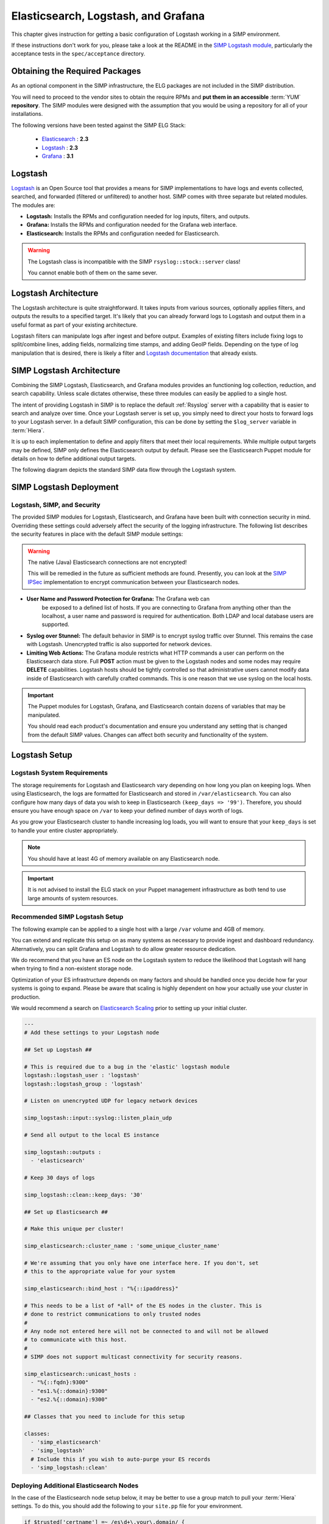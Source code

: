 .. _Elasticsearch, Logstash, and Grafana:

Elasticsearch, Logstash, and Grafana
====================================

This chapter gives instruction for getting a basic configuration of
Logstash working in a SIMP environment.

If these instructions don't work for you, please take a look at the README in
the `SIMP Logstash module`_, particularly the acceptance tests in the
``spec/acceptance`` directory.

Obtaining the Required Packages
-------------------------------

As an optional component in the SIMP infrastructure, the ELG packages are not
included in the SIMP distribution.

You will need to proceed to the vendor sites to obtain the require RPMs and
**put them in an accessible** :term:`YUM` **repository**. The SIMP modules were
designed with the assumption that you would be using a repository for all of
your installations.

The following versions have been tested against the SIMP ELG Stack:

  * `Elasticsearch`_ : **2.3**
  * `Logstash`_ : **2.3**
  * `Grafana`_ : **3.1**

Logstash
--------

`Logstash`_ is an Open Source tool that provides a means for SIMP
implementations to have logs and events collected, searched, and forwarded
(filtered or unfiltered) to another host. SIMP comes with three separate but
related modules. The modules are:

* **Logstash:** Installs the RPMs and configuration needed for log inputs,
  filters, and outputs.

* **Grafana:** Installs the RPMs and configuration needed for the Grafana web
  interface.

* **Elasticsearch:** Installs the RPMs and configuration needed for
  Elasticsearch.

.. warning::
  The Logstash class is incompatible with the SIMP ``rsyslog::stock::server``
  class!

  You cannot enable both of them on the same sever.

Logstash Architecture
---------------------

The Logstash architecture is quite straightforward. It takes inputs from
various sources, optionally applies filters, and outputs the results to a
specified target. It's likely that you can already forward logs to Logstash and
output them in a useful format as part of your existing architecture.

Logstash filters can manipulate logs after ingest and before output.  Examples
of existing filters include fixing logs to split/combine lines, adding fields,
normalizing time stamps, and adding GeoIP fields. Depending on the type of log
manipulation that is desired, there is likely a filter and
`Logstash documentation`_ that already exists.

SIMP Logstash Architecture
--------------------------

Combining the SIMP Logstash, Elasticsearch, and Grafana modules provides an
functioning log collection, reduction, and search capability. Unless scale
dictates otherwise, these three modules can easily be applied to a single host.

The intent of providing Logstash in SIMP is to replace the default
:ref:`Rsyslog` server with a capability that is easier to search and analyze
over time. Once your Logstash server is set up, you simply need to direct your
hosts to forward logs to your Logstash server. In a default SIMP configuration,
this can be done by setting the ``$log_server`` variable in :term:`Hiera`.

It is up to each implementation to define and apply filters that meet their
local requirements. While multiple output targets may be defined, SIMP only
defines the Elasticsearch output by default. Please see the Elasticsearch
Puppet module for details on how to define additional output targets.

The following diagram depicts the standard SIMP data flow through the Logstash
system.

.. image:: ../../../images/Logstash.png
   :scale: 35%
   :alt: Logstash Data Flow
   :align: center

SIMP Logstash Deployment
------------------------

Logstash, SIMP, and Security
^^^^^^^^^^^^^^^^^^^^^^^^^^^^

The provided SIMP modules for Logstash, Elasticsearch, and Grafana have
been built with connection security in mind. Overriding these settings
could adversely affect the security of the logging infrastructure. The
following list describes the security features in place with the default
SIMP module settings:

.. warning::
  The native (Java) Elasticsearch connections are not encrypted!

  This will be remedied in the future as sufficient methods are found.
  Presently, you can look at the `SIMP IPSec`_ implementation to encrypt
  communication between your Elasticsearch nodes.

* **User Name and Password Protection for Grafana:**  The Grafana web can
   be exposed to a defined list of hosts. If you are connecting to
   Grafana from anything other than the localhost, a user name and
   password is required for authentication. Both LDAP and local database
   users are supported.

-  **Syslog over Stunnel:**  The default behavior in SIMP is to encrypt
   syslog traffic over Stunnel. This remains the case with Logstash.
   Unencrypted traffic is also supported for network devices.

-  **Limiting Web Actions:**  The Grafana module restricts what HTTP
   commands a user can perform on the Elasticsearch data store. Full
   **POST** action must be given to the Logstash nodes and some nodes may
   require **DELETE** capabilities. Logstash hosts should be tightly
   controlled so that administrative users cannot modify data inside of
   Elasticsearch with carefully crafted commands. This is one reason
   that we use syslog on the local hosts.

.. important::
  The Puppet modules for Logstash, Grafana, and Elasticsearch contain dozens of
  variables that may be manipulated.

  You should read each product's documentation and ensure you understand any
  setting that is changed from the default SIMP values. Changes can affect both
  security and functionality of the system.

Logstash Setup
--------------

Logstash System Requirements
^^^^^^^^^^^^^^^^^^^^^^^^^^^^

The storage requirements for Logstash and Elasticsearch vary depending
on how long you plan on keeping logs.  When using Elasticsearch, the logs are
formatted for Elasticsearch and stored in ``/var/elasticsearch``. You can also
configure how many days of data you wish to keep in Elasticsearch
``(keep_days => '99')``. Therefore, you should ensure you have enough space on
``/var`` to keep your defined number of days worth of logs.

As you grow your Elasticsearch cluster to handle increasing log loads,
you will want to ensure that your ``keep_days`` is set to handle your
entire cluster appropriately.

.. note::
  You should have at least 4G of memory available on any Elasticsearch node.

.. important::
  It is not advised to install the ELG stack on your Puppet management
  infrastructure as both tend to use large amounts of system resources.

Recommended SIMP Logstash Setup
^^^^^^^^^^^^^^^^^^^^^^^^^^^^^^^

The following example can be applied to a single host with a large
``/var`` volume and 4GB of memory.

You can extend and replicate this setup on as many systems as necessary to
provide ingest and dashboard redundancy. Alternatively, you can split Grafana
and Logstash to do allow greater resource dedication.

We do recommend that you have an ES node on the Logstash system to reduce the
likelihood that Logstash will hang when trying to find a non-existent storage
node.

Optimization of your ES infrastructure depends on many factors and should be
handled once you decide how far your systems is going to expand. Please be
aware that scaling is highly dependent on how your actually use your cluster in
production.

We would recommend a search on `Elasticsearch Scaling`_ prior to setting up
your initial cluster.

.. code-block:: yaml

  ---
  # Add these settings to your Logstash node

  ## Set up Logstash ##

  # This is required due to a bug in the 'elastic' logstash module
  logstash::logstash_user : 'logstash'
  logstash::logstash_group : 'logstash'

  # Listen on unencrypted UDP for legacy network devices

  simp_logstash::input::syslog::listen_plain_udp

  # Send all output to the local ES instance

  simp_logstash::outputs :
    - 'elasticsearch'

  # Keep 30 days of logs

  simp_logstash::clean::keep_days: '30'

  ## Set up Elasticsearch ##

  # Make this unique per cluster!

  simp_elasticsearch::cluster_name : 'some_unique_cluster_name'

  # We're assuming that you only have one interface here. If you don't, set
  # this to the appropriate value for your system

  simp_elasticsearch::bind_host : "%{::ipaddress}"

  # This needs to be a list of *all* of the ES nodes in the cluster. This is
  # done to restrict communications to only trusted nodes
  #
  # Any node not entered here will not be connected to and will not be allowed
  # to communicate with this host.
  #
  # SIMP does not support multicast connectivity for security reasons.

  simp_elasticsearch::unicast_hosts :
    - "%{::fqdn}:9300"
    - "es1.%{::domain}:9300"
    - "es2.%{::domain}:9300"

  ## Classes that you need to include for this setup

  classes:
    - 'simp_elasticsearch'
    - 'simp_logstash'
    # Include this if you wish to auto-purge your ES records
    - 'simp_logstash::clean'

Deploying Additional Elasticsearch Nodes
^^^^^^^^^^^^^^^^^^^^^^^^^^^^^^^^^^^^^^^^

In the case of the Elasticsearch node setup below, it may be better to
use a group match to pull your :term:`Hiera` settings. To do this, you should
add the following to your ``site.pp`` file for your environment.

.. code-block:: ruby

  if $trusted['certname'] =~ /es\d+\.your\.domain/ {
    $hostgroup = 'elasticsearch'
  }

.. only:: not simp_4

  Then, ensure that a file called 'elasticsearch.yaml' is present in the
  ``/etc/puppet/environments/simp/hieradata/hostgroups/`` directory and
  contains the following content.

.. only:: simp_4

  Then, ensure that a file called 'elasticsearch.yaml' is present in the
  ``/etc/puppet/hieradata/hostgroups/`` directory and contains the following
  content.

.. code-block:: yaml

  ---
  # All nodes running elasticsearch in your cluster should use
  # these settings.

  simp_elasticsearch::cluster_name: 'some_unique_cluster_name'

  # The replicas can be no more than the total number of ES nodes that you
  # have in your cluster.

  simp_elasticsearch::replicas: '2'

  simp_elasticsearch::unicast_hosts :
    - "%{::fqdn}:9300"
    - "es1.%{::domain}:9300"
    - "es2.%{::domain}:9300"

  classes:
    - 'simp_elasticsearch'

Make sure you point your clients to the Logstash server by setting the
``log_server`` variable to the ``fqdn`` of the Logstash server in
:term:`Hiera`.

Deploying Grafana
^^^^^^^^^^^^^^^^^

Now that you have a functional logging setup, you'll probably want to deploy a
GUI to provide the ability to generate user dashboards as well as dynamic log
analysis.

The SIMP team chose to support the Open Source `Grafana`_ project due to its
inbuilt authentication support but you could easily point `Kibana`_ or another
interface of your choosing at your `Elasticsearch`_ cluster.

.. note::
  It is suggested that you install Grafana on a host that is **not** an
  Elasticsearch node unless using a single-node deployment.

  This is to prevent any vulnerabilities in Grafana from providing direct
  access to your Elasticsearch infrastructure

.. note::
  By default, the Grafana administrative password is randomly set using
  `simplib passgen()`_. You can use the :ref:`simp passgen` command to obtain
  the password for your environment.

.. note::
  The ``rubygem-toml`` package is required for the Grafana puppet module to
  function properly.

  If you do not install this via Kickstart, you will need two runs of Puppet to
  complete the Grafana installation since the TOML Ruby Gem will not be able to
  be installed prior to Puppet loading.

.. warning::
  Do **not** point Grafana directly at your Logstash node unless you have a
  single-node deployment.

  Grafana has the ability to put **extreme** loads on your Elasticsearch
  infrastructure with poorly formed queries and should be connected to a node
  that is not used for ingest.

Targeting your Grafana host or hostgroup, apply the following :term:`Hiera`
settings.

.. code-block:: yaml

  ---
  # Array of networks that are allowed to access your Grafana dashboard. Uses
  # the standard SIMP 'client_nets' semantics.
  #
  # In this case, we're allowing everyone in and trusting that Grafana will do
  # its job properly.

  simp_grafana::client_nets:
    - 'ALL'

  classes:
    - 'simp_grafana'

After your Puppet run, you should be able to connect to port 443 on your
Grafana host. Unless connecting with the administrative user, a valid
LDAP user is required. See :ref:`Managing LDAP Users` for more information.

.. _Elasticsearch: https://www.elastic.co/products/elasticsearch
.. _Logstash: https://www.elastic.co/products/logstash
.. _Kibana: https://www.elastic.co/products/kibana
.. _Grafana: http://grafana.org/
.. _SIMP Logstash module: https://github.com/simp/pupmod-simp-simp_logstash
.. _Logstash documentation: https://www.elastic.co/guide/en/logstash/current/index.html
.. _Elasticsearch scaling: http://lmgtfy.com/?q=elasticsearch+scaling
.. _SIMP IPSec: https://github.com/simp/pupmod-simp-libreswan
.. _simplib passgen(): https://github.com/simp/pupmod-simp-simplib/blob/master/lib/puppet/parser/functions/passgen.rb
